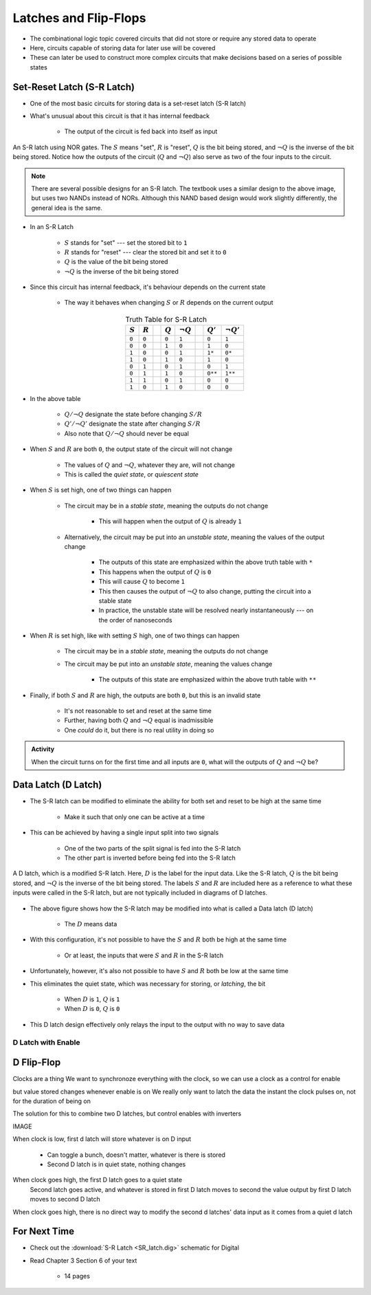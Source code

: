 **********************
Latches and Flip-Flops
**********************

* The combinational logic topic covered circuits that did not store or require any stored data to operate
* Here, circuits capable of storing data for later use will be covered
* These can later be used to construct more complex circuits that make decisions based on a series of possible states



Set-Reset Latch (S-R Latch)
===========================

* One of the most basic circuits for storing data is a set-reset latch (S-R latch)
* What's unusual about this circuit is that it has internal feedback

    * The output of the circuit is fed back into itself as input


.. figure:: SR_latch.png
    :width: 500 px
    :align: center

    An S-R latch using NOR gates. The :math:`S` means "set", :math:`R` is "reset", :math:`Q` is the bit being stored,
    and :math:`\lnot Q` is the inverse of the bit being stored. Notice how the outputs of the circuit (:math:`Q` and
    :math:`\lnot Q`) also serve as two of the four inputs to the circuit.


.. note::

    There are several possible designs for an S-R latch. The textbook uses a similar design to the above image, but
    uses two NANDs instead of NORs. Although this NAND based design would work slightly differently, the general idea 
    is the same.


* In an S-R Latch

    * :math:`S` stands for "set" --- set the stored bit to ``1``
    * :math:`R` stands for  "reset" --- clear the stored bit and set it to ``0``
    * :math:`Q` is the value of the bit being stored
    * :math:`\lnot Q` is the inverse of the bit being stored


* Since this circuit has internal feedback, it's behaviour depends on the current state

    * The way it behaves when changing :math:`S` or :math:`R` depends on the current output

.. list-table:: Truth Table for S-R Latch
    :widths: auto
    :align: center
    :header-rows: 1

    * - :math:`S`
      - :math:`R`
      -
      - :math:`Q`
      - :math:`\lnot Q`
      -
      - :math:`Q'`
      - :math:`\lnot Q'`
    * - ``0``
      - ``0``
      -
      - ``0``
      - ``1``
      -
      - ``0``
      - ``1``
    * - ``0``
      - ``0``
      -
      - ``1``
      - ``0``
      -
      - ``1``
      - ``0``
    * - ``1``
      - ``0``
      -
      - ``0``
      - ``1``
      -
      - ``1*``
      - ``0*``
    * - ``1``
      - ``0``
      -
      - ``1``
      - ``0``
      -
      - ``1``
      - ``0``

    * - ``0``
      - ``1``
      -
      - ``0``
      - ``1``
      -
      - ``0``
      - ``1``
    * - ``0``
      - ``1``
      -
      - ``1``
      - ``0``
      -
      - ``0**``
      - ``1**``
    * - ``1``
      - ``1``
      -
      - ``0``
      - ``1``
      -
      - ``0``
      - ``0``
    * - ``1``
      - ``0``
      -
      - ``1``
      - ``0``
      -
      - ``0``
      - ``0``


* In the above table

    * :math:`Q/\lnot Q` designate the state before changing :math:`S/R`
    * :math:`Q'/\lnot Q'` designate the state after changing :math:`S/R`
    * Also note that :math:`Q/\lnot Q` should never be equal


* When :math:`S` and :math:`R` are both ``0``, the output state of the circuit will not change

    * The values of :math:`Q` and :math:`\lnot Q`, whatever they are, will not change
    * This is called the *quiet state*, or *quiescent state*


* When :math:`S` is set high, one of two things can happen

    * The circuit may be in a *stable state*, meaning the outputs do not change

        * This will happen when the output of :math:`Q` is already ``1``


    * Alternatively, the circuit may be put into an *unstable state*, meaning the values of the output change

        * The outputs of this state are emphasized within the above truth table with ``*``
        * This happens when the output of :math:`Q` is ``0``
        * This will cause :math:`Q` to become ``1``
        * This then causes the output of :math:`\lnot Q` to also change, putting the circuit into a stable state
        * In practice, the unstable state will be resolved nearly instantaneously --- on the order of nanoseconds


* When :math:`R` is set high, like with setting :math:`S` high, one of two things can happen

    * The circuit may be in a *stable state*, meaning the outputs do not change
    * The circuit may be put into an *unstable state*, meaning the values change

        * The outputs of this state are emphasized within the above truth table with ``**``


* Finally, if both :math:`S` and :math:`R` are high, the outputs are both ``0``, but this is an invalid state

    * It's not reasonable to set and reset at the same time
    * Further, having both :math:`Q` and :math:`\lnot Q` equal is inadmissible
    * One *could* do it, but there is no real utility in doing so


.. admonition:: Activity

    When the circuit turns on for the first time and all inputs are ``0``, what will the outputs of :math:`Q` and
    :math:`\lnot Q` be?



Data Latch (D Latch)
====================

* The S-R latch can be modified to eliminate the ability for both set and reset to be high at the same time

    * Make it such that only one can be active at a time


* This can be achieved by having a single input split into two signals

    * One of the two parts of the split signal is fed into the S-R latch
    * The other part is inverted before being fed into the S-R latch


.. figure:: D_latch.png
    :width: 500 px
    :align: center

    A D latch, which is a modified S-R latch. Here, :math:`D` is the label for the input data. Like the S-R latch,
    :math:`Q` is the bit being stored, and :math:`\lnot Q` is the inverse of the bit being stored. The labels
    :math:`S` and :math:`R` are included here as a reference to what these inputs were called in the S-R latch, but
    are not typically included in diagrams of D latches.


* The above figure shows how the S-R latch may be modified into what is called a Data latch (D latch)

    * The :math:`D` means data


* With this configuration, it's not possible to have the :math:`S` and :math:`R` both be high at the same time

    * Or at least, the inputs that were :math:`S` and :math:`R` in the S-R latch


* Unfortunately, however, it's also not possible to have :math:`S` and :math:`R` both be low at the same time
* This eliminates the quiet state, which was necessary for storing, or *latching*, the bit

    * When :math:`D` is ``1``, :math:`Q` is ``1``
    * When :math:`D` is ``0``, :math:`Q` is ``0``


* This D latch design effectively only relays the input to the output with no way to save data


D Latch with Enable
-------------------


D Flip-Flop
===========

Clocks are a thing
We want to synchronoze everything with the clock, so we can use a clock as a control for enable

but value stored changes whenever enable is on
We really only want to latch the data the instant the clock pulses on, not for the duration of being on

The solution for this to combine two D latches, but control enables with inverters

IMAGE

When clock is low, first d latch will store whatever is on D input

    * Can toggle a bunch, doesn't matter, whatever is there is stored
    * Second D latch is in quiet state, nothing changes

When clock goes high, the first D latch goes to a quiet state
    Second latch goes active, and whatever is stored in first D latch moves to second
    the value output by first D latch moves to second D latch

When clock goes high, there is no direct way to modify the second d latches' data input as it comes from a quiet d latch








For Next Time
=============

* Check out the :download:`S-R Latch <SR_latch.dig>` schematic for Digital
* Read Chapter 3 Section 6 of your text

    * 14 pages